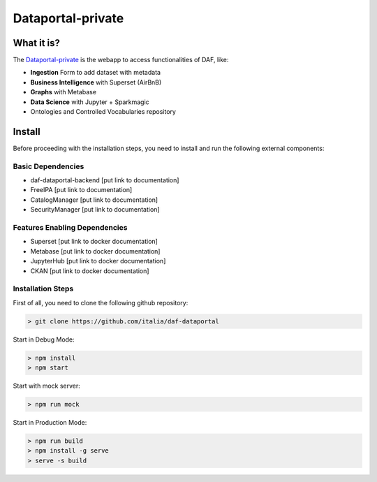 ******************
Dataportal-private
******************

===========
What it is?
===========

The `Dataportal-private <https://dataportal-private.daf.teamdigitale.it>`_ is the webapp to access functionalities of DAF, like:

* **Ingestion** Form to add dataset with metadata
* **Business Intelligence** with Superset (AirBnB)
* **Graphs** with Metabase
* **Data Science** with Jupyter + Sparkmagic
* Ontologies and Controlled Vocabularies repository


=======
Install
=======

Before proceeding with the installation steps, you need to install and run the following external components:

Basic Dependencies
------------------
* daf-dataportal-backend [put link to documentation]
* FreeIPA [put link to documentation]
* CatalogManager [put link to documentation]
* SecurityManager [put link to documentation]

Features Enabling Dependencies
------------------------------
* Superset [put link to docker documentation]
* Metabase [put link to docker documentation]
* JupyterHub [put link to docker documentation]
* CKAN [put link to docker documentation]



Installation Steps
------------------
First of all, you need to clone the following github repository:

.. code-block:: bash
  
  > git clone https://github.com/italia/daf-dataportal

Start in Debug Mode:

.. code-block:: bash

  > npm install
  > npm start

Start with mock server:

.. code-block:: bash

  > npm run mock

Start in Production Mode:

.. code-block:: bash

  > npm run build
  > npm install -g serve
  > serve -s build

